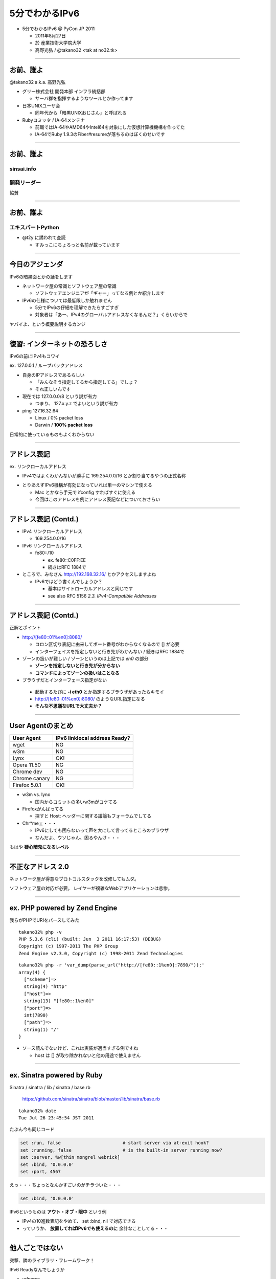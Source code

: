 ===================================
5分でわかるIPv6
===================================

- 5分でわかるIPv6 @ PyCon JP 2011

  - 2011年8月27日

  - 於 産業技術大学院大学

  - 高野光弘 /  @takano32 <tak at no32.tk>

.. image:: 3D32.png

----

お前、誰よ
----------

.. image:: takano32.jpg
  :align: left

@takano32 a.k.a. 高野光弘

- グリー株式会社 開発本部 インフラ統括部

  - サーバ群を指揮するようなツールとか作ってます

- 日本UNIXユーザ会

  - 同年代から「暗黒UNIXおじさん」と呼ばれる

- Rubyコミッタ / IA-64メンテナ

  - 前職ではIA-64やAMD64やIntel64を対象にした仮想計算機機構を作ってた

  - IA-64でRuby 1.9.3のFiber#resumeが落ちるのはぼくのせいです

----


お前、誰よ
----------

sinsai.info
^^^^^^^^^^^

.. image:: sinsai.info_logo.png

開発リーダー
^^^^^^^^^^^^

.. image:: sinsai.info_staff.png

 
協賛

.. image:: sinsai.info_footer.png


----


お前、誰よ
----------

エキスパートPython
^^^^^^^^^^^^^^^^^^

.. image:: expert_python.jpg
  :height: 320px

- @t2y に誘われて査読

  - すみっこにちょろっと名前が載っています

----

今日のアジェンダ
----------------
IPv6の暗黒面とかの話をします

- ネットワーク屋の常識とソフトウェア屋の常識

  - ソフトウェアエンジニアが「ギャー」ってなる例とか紹介します

- IPv6の仕様については最低限しか触れません

  - 5分でIPv6の仔細を理解できたらすごすぎ

  - 対象者は「あー、IPv4のグローバルアドレスなくなるんだ？」くらいからで

ヤバイよ、という概要説明するカンジ

----

復習: インターネットの恐ろしさ
------------------------------

IPv6の前にIPv4もコワイ

ex. 127.0.0.1 / ループバックアドレス

- 自身のIPアドレスであるらしい

  - 「みんなそう指定してるから指定してる」でしょ？

  - それ正しいんです

- 現在では 127.0.0.0/8 という説が有力

  - つまり、 127.x.y.z でよいという説が有力

- ping 127.16.32.64

  - Linux / 0% packet loss

  - Darwin / **100% packet loss**

日常的に使っているものもよくわからない

----

アドレス表記
------------

ex. リンクローカルアドレス

- IPv4ではよくわかんないが勝手に 169.254.0.0/16 とか割り当てるやつの正式名称

..
  - IPv6ではメインの通信というより、アドレスの自動設定や近隣探索に利用
  
     - 「プライベートアドレス」の利用が氾濫し、現状と変化しない使い方を懸念
  
     - 「プライベートアドレス」という概念は現在では廃止されている

- とりあえずIPv6機構が有効になっていれば単一のマシンで使える

  - Mac とかなら手元で ifconfig すればすぐに使える

  - 今回はこのアドレスを例にアドレス表記などについておさらい

----

アドレス表記 (Contd.)
---------------------

- IPv4 リンクローカルアドレス

  - 169.254.0.0/16

- IPv6 リンクローカルアドレス

  - fe80::/10

    - ex. fe80::C0FF:EE

    - 続きはRFC 1884で

- ところで、みなさん http://192.168.32.16/ とかアクセスしますよね

  - IPv6ではどう書くんでしょうか？

    - 基本はサイトローカルアドレスと同じです

    - see also RFC 5156 `2.3. IPv4-Compatible Addresses`

----

アドレス表記 (Contd.)
---------------------

正解とポイント

- http://[fe80::01%en0]:8080/

  - コロン区切り表記に由来してポート番号がわからなくなるので [] が必要

  - インターフェイスを指定しないと行き先がわかんない / 続きはRFC 1884で

- ゾーンの扱いが難しい / ゾーンというのは上記では `en0` の部分

  - **ゾーンを指定しないと行き先が分からない**

  - **コマンドによってゾーンの扱いはことなる**

- ブラウザだとインターフェース指定がない

 - 起動するたびに **-i eth0** とか指定するブラウザがあったらキモイ

 - http://[fe80::01%en0]:8080/ のようなURL指定になる

 - **そんな不思議なURLで大丈夫か？**

----

User Agentのまとめ
------------------

================ ====================================
User Agent       IPv6 linklocal address Ready?
================ ====================================
wget             NG
w3m              NG
Lynx             OK!
Opera  11.50     NG
Chrome dev       NG
Chrome canary    NG
Firefox 5.0.1    OK!
================ ====================================

- w3m vs. lynx

  - 国内からコミットの多いw3mがコケてる

- Firefoxがんばってる

  - 探すと Host: ヘッダーに関する議論もフォーラムでしてる

- Chr*meェ・・・

  - IPv6にしても困らないって声を大にして言ってるところのブラウザ

  - なんだよ、ウソじゃん、困るやんけ・・・

もはや **疑心暗鬼になるレベル**

----

不正なアドレス 2.0
------------------

.. image:: opera.png

ネットワーク屋が得意なプロトコルスタックを改修してもムダ。

ソフトウェア屋の対応が必要。 レイヤーが複雑なWebアプリケーションは悲惨。

----

ex. PHP powered by Zend Engine
------------------------------

我らがPHPでURIをパースしてみた

::

  takano32% php -v
  PHP 5.3.6 (cli) (built: Jun  3 2011 16:17:53) (DEBUG)
  Copyright (c) 1997-2011 The PHP Group
  Zend Engine v2.3.0, Copyright (c) 1998-2011 Zend Technologies

::

  takano32% php -r 'var_dump(parse_url("http://[fe80::1%en0]:7890/"));'
  array(4) {
    ["scheme"]=>
    string(4) "http"
    ["host"]=>
    string(13) "[fe80::1%en0]"
    ["port"]=>
    int(7890)
    ["path"]=>
    string(1) "/"
  }

- ソース読んでないけど、これは実装が適当すぎる例ですね

  - host は [] が取り除かれないと他の用途で使えません

----

ex. Sinatra powered by Ruby
---------------------------

Sinatra / sinatra / lib / sinatra / base.rb

  https://github.com/sinatra/sinatra/blob/master/lib/sinatra/base.rb

:: 

  takano32% date
  Tue Jul 26 23:45:54 JST 2011

たぶん今も同じコード

.. code-block:: ruby

    set :run, false                       # start server via at-exit hook?
    set :running, false                   # is the built-in server running now?
    set :server, %w[thin mongrel webrick]
    set :bind, '0.0.0.0'
    set :port, 4567

えっ・・・ちょっとなんかすごいのがチラついた・・・

.. code-block:: ruby

    set :bind, '0.0.0.0'

IPv6というものは **アウト・オブ・眼中** という例

- IPv4の10進数表記をやめて、 set :bind, nil で対応できる

- っていうか、 **放置してればIPv6でも使えるのに** 余計なことしてる・・・

----

他人ごとではない
----------------

突撃、隣のライブラリ・フレームワーク！

IPv6 Readyなんでしょうか

- urlparse

- SimpleHTTPServer

- Django

- Flask

----

urlparse
--------

.. code-block:: python

  #!/usr/bin/env python
  import pprint
  pp = pprint.PrettyPrinter(indent = 4)
  
  from urlparse import urlparse
  
  result = urlparse('http://[fe80::1%en0]:7890/')
  print pp.pformat(result)
  print 'hostname: ' + result.hostname
  print 'port:     ' + str(result.port)

出力結果は以下の通り

::

  ParseResult(scheme='http', netloc='[fe80::1%en0]:7890',
    path='/', params='', query='', fragment='')
  hostname: fe80::1%en0
  port:     7890
  
予想外にもhostnameとportがパースできている！

これは好感触

----

SimpleHTTPServer
----------------

python -m SimpleHTTPServer 8000

::

  takano32% python -m SimpleHTTPServer 8000
  Serving HTTP on 0.0.0.0 port 8000 ...

0.0.0.0 を指定してバインドしてる・・・

ソースコードを読んでみましたがガッツリ **0.0.0.0** って書いてありました

----

Django
------

- Django

  - https://www.djangoproject.com/

::

  % python manage.py runserver
  Validating models...
  
  0 errors found
  Django version 1.3, using settings 'djangosite.settings'
  Development server is running at http://127.0.0.1:8000/
  Quit the server with CONTROL-C.

- 127.0.0.1ェ・・・

  - しょうがないのでソースコードを読んでみる

----

Django
------

BaseRunserverCommand class
^^^^^^^^^^^^^^^^^^^^^^^^^^

core/management/commands/runserver.py

.. code-block:: python

    def handle(self, addrport='', *args, **options):
        self.use_ipv6 = options.get('use_ipv6')
        if self.use_ipv6 and not socket.has_ipv6:
            raise CommandError('Your Python does not support IPv6.')
        if args:
            raise CommandError('Usage is runserver %s' % self.args)
        self._raw_ipv6 = False
        if not addrport:
            self.addr = ''
            self.port = DEFAULT_PORT
        else:
            m = re.match(naiveip_re, addrport)
            if m is None:
                raise CommandError('"%s" is not a valid port number '
                                   'or address:port pair.' % addrport)
            self.addr, _ipv4, _ipv6, _fqdn, self.port = m.groups()

- 考慮はされている
  
  - BaseRunserverCommandにどうやってプロパティを設定するのか

----

Django
------

BaseRunserverCommand class
^^^^^^^^^^^^^^^^^^^^^^^^^^

BaseRunserverCommandにどうやってプロパティを設定するのか

カンでやったらできた

::

  python2.7 manage.py runserver '[::]:8080'
  Validating models...
  
  0 errors found
  Django version 1.3, using settings 'djangosite.settings'
  Development server is running at http://[::]:8080/
  Quit the server with CONTROL-C.

**IPv6で使えるようになった**

----

Flask
-----

- Flask

  - http://flask.pocoo.org/

.. code-block:: python

  #!/usr/bin/env python
  
  from flask import Flask
  app = Flask(__name__)
  
  @app.route("/")
  
  def hello():
          return "hello"
  
  if __name__ == "__main__":
          app.run()

実行

::

  % python hello_flask.py 
   * Running on http://127.0.0.1:5000/

- 127.0.0.1ェ・・・

  - しょうがないのでソースコードを読んでみる

----

Flask class
-----------

.. code-block:: python

    def run(self, host='127.0.0.1', port=5000, **options):
        """Runs the application on a local development server.  If the
        :attr:`debug` flag is set the server will automatically reload
        for code changes and show a debugger in case an exception happened.

何も考えていなさげ

.. code-block:: diff

  @@ -9,5 +9,5 @@ def hello():
          return "hello"
   
   if __name__ == "__main__":
  -       app.run()
  +       app.run('::')

host引数を与えてみた

::

  % python hello_flask.py
   * Running on http://[::]:5000/

**IPv6で使えるようになった**

..
  - Pyramid
  
    - https://docs.pylonsproject.org/projects/pyramid/1.1/index.html

----

まとめ
------

もっと生産的な意見を提示しようと思っていたんだけれど、Python界は思ったより平和でした

ただし、油断しているとIPv6は **オウト・オブ・眼中**

- **どのレイヤーで問題が起こるかわからない** ので、必要なときには専門外のソースコードにもダイブする勇気を

- 同じ問題意識を共有し、世界のサービスが「ギャー」ってならないといいですね！

  - 余裕があれば啓蒙活動をしましょう

- 今回の例は氷山の一角でIPv6が広く使われはじめたら何が起こるか分かりません

  - ネットワーク屋が言う「動く」を真に受けすぎるとやられる可能性大

  - さしあたり LSN or CGN でインターネットの「ギャー」ありそう

    - Ajax使ってるサービスはNAPTのテーブル溢れさせる可能性高い

----

宣伝
----

キネクトハッカーズマニュアル
^^^^^^^^^^^^^^^^^^^^^^^^^^^^
    
.. image:: kinect_cover.png

- 発売日 / 8月25日

- 定価 / 2480円+税

- @hagino3000 に誘われて査読
  
  - すみにちょろっと名前が(ry
